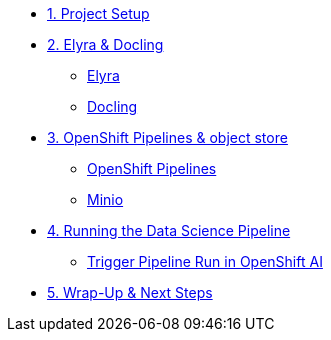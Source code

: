 
* xref:setup.adoc[1. Project Setup]

* xref:module-03.adoc[2. Elyra & Docling]
** xref:module-03.adoc#elyra[Elyra]
** xref:module-03.adoc#docling[Docling]

* xref:module-04.adoc[3. OpenShift Pipelines & object store]
** xref:module-04.adoc#ocppipelines[OpenShift Pipelines]
** xref:module-04.adoc#minio[Minio]

* xref:module-05.adoc[4. Running the Data Science Pipeline]
** xref:module-05.adoc#dsprun[Trigger Pipeline Run in OpenShift AI]
* xref:module-06.adoc[5. Wrap-Up & Next Steps]


//* xref:module-01.adoc[1. Podman AI Lab]
//** xref:module-01.adoc#overview[Overview]
//** xref:module-01.adoc#serve-model[Serve Model]

//* xref:module-02.adoc[2. JupyterLab & Docling]